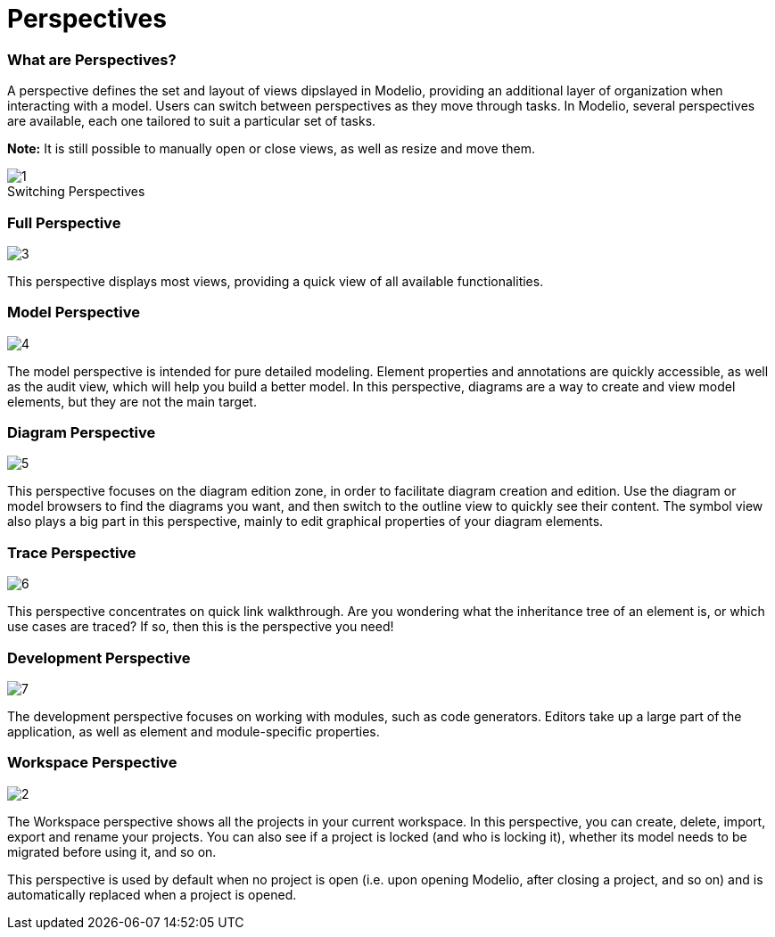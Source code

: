// Disable all captions for figures.
:!figure-caption:
// Path to the stylesheet files
:stylesdir: .

= Perspectives

=== What are Perspectives?

A perspective defines the set and layout of views dipslayed in Modelio, providing an additional layer of organization when interacting with a model. Users can switch between perspectives as they move through tasks. In Modelio, several perspectives are available, each one tailored to suit a particular set of tasks.

*Note:* It is still possible to manually open or close views, as well as resize and move them.

.Switching Perspectives
image::images/Modeler-_modeler_interface_perspectives_PerspectiveChoose.png[1]



=== Full Perspective

image::images/Modeler-_modeler_interface_perspectives_PerspectiveFull.png[3]

This perspective displays most views, providing a quick view of all available functionalities.


=== Model Perspective

image::images/Modeler-_modeler_interface_perspectives_PerpectiveModel.png[4]

The model perspective is intended for pure detailed modeling. Element properties and annotations are quickly accessible, as well as the audit view, which will help you build a better model. In this perspective, diagrams are a way to create and view model elements, but they are not the main target.


=== Diagram Perspective

image::images/Modeler-_modeler_interface_perspectives_PerspectiveDiagram.png[5]

This perspective focuses on the diagram edition zone, in order to facilitate diagram creation and edition. Use the diagram or model browsers to find the diagrams you want, and then switch to the outline view to quickly see their content. The symbol view also plays a big part in this perspective, mainly to edit graphical properties of your diagram elements.

[[TracePerspective]]
=== Trace Perspective

image::images/Modeler-_modeler_interface_perspectives_PerspectiveTrace.png[6]

This perspective concentrates on quick link walkthrough. Are you wondering what the inheritance tree of an element is, or which use cases are traced? If so, then this is the perspective you need!


=== Development Perspective

image::images/Modeler-_modeler_interface_perspectives_PerspectiveDevelopment.png[7]

The development perspective focuses on working with modules, such as code generators. Editors take up a large part of the application, as well as element and module-specific properties.


=== Workspace Perspective

image::images/Modeler-_modeler_interface_perspectives_PerspectiveWorkspace.png[2]

The Workspace perspective shows all the projects in your current workspace. In this perspective, you can create, delete, import, export and rename your projects. You can also see if a project is locked (and who is locking it), whether its model needs to be migrated before using it, and so on.

This perspective is used by default when no project is open (i.e. upon opening Modelio, after closing a project, and so on) and is automatically replaced when a project is opened.


